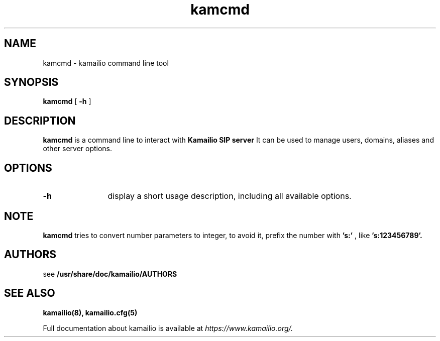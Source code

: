 .\" $Id$
.TH kamcmd 8 23.10.2012 Kamailio "kamailio" 
.\" Process with
.\" groff -man -Tascii kamcmd.8 
.\"
.SH NAME
kamcmd \- kamailio command line tool
.SH SYNOPSIS
.B kamcmd
[
.B \-h
]

.SH DESCRIPTION
.B kamcmd
is a command line to interact with
.B Kamailio SIP server
It can be used to manage users, domains, aliases and other server options.

.SH OPTIONS
.TP 12
.B \-h
display a short usage description, including all available options.

.SH NOTE
.B kamcmd
tries to convert number parameters to integer, to avoid it, prefix the number
with
.B 's:'
, like
.B 's:123456789'.

.SH AUTHORS

see 
.B /usr/share/doc/kamailio/AUTHORS

.SH SEE ALSO
.BR kamailio(8),
.BR kamailio.cfg(5)
.PP
Full documentation about kamailio is available at
.I https://www.kamailio.org/.
